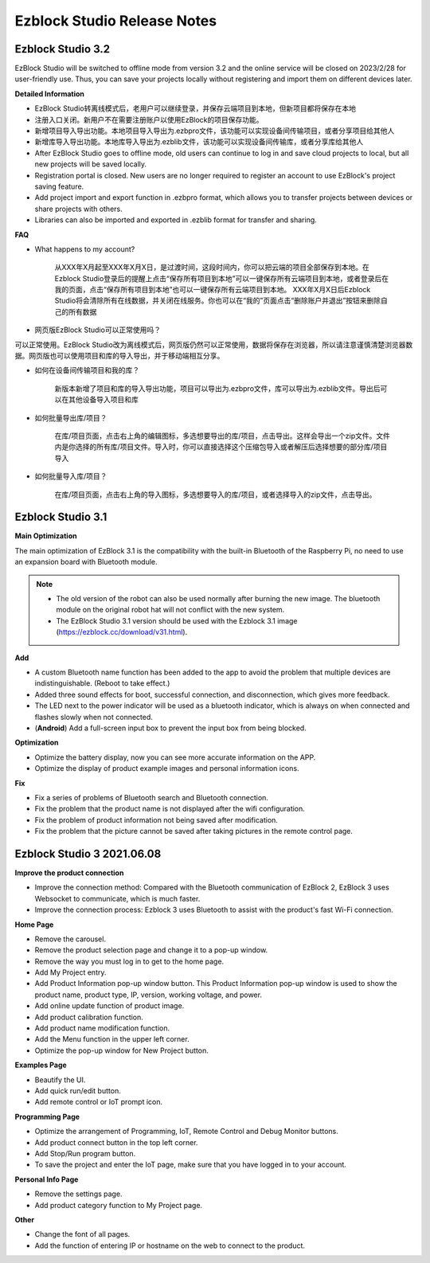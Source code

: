 Ezblock Studio Release Notes
=====================================



Ezblock Studio 3.2
-----------------------------------------------

EzBlock Studio will be switched to offline mode from version 3.2 and the online service will be closed on 2023/2/28 for user-friendly use. Thus, you can save your projects locally without registering and import them on different devices later.


**Detailed Information**

* EzBlock Studio转离线模式后，老用户可以继续登录，并保存云端项目到本地，但新项目都将保存在本地
* 注册入口关闭。新用户不在需要注册账户以使用EzBlock的项目保存功能。
* 新增项目导入导出功能。本地项目导入导出为.ezbpro文件，该功能可以实现设备间传输项目，或者分享项目给其他人
* 新增库导入导出功能。本地库导入导出为.ezblib文件，该功能可以实现设备间传输库，或者分享库给其他人


* After EzBlock Studio goes to offline mode, old users can continue to log in and save cloud projects to local, but all new projects will be saved locally.
* Registration portal is closed. New users are no longer required to register an account to use EzBlock's project saving feature.
* Add project import and export function in .ezbpro format, which allows you to transfer projects between devices or share projects with others.
* Libraries can also be imported and exported in .ezblib format for transfer and sharing.

**FAQ**

* What happens to my account?

    从XXX年X月起至XXX年X月X日，是过渡时间，这段时间内，你可以把云端的项目全部保存到本地。在Ezblock Studio登录后的提醒上点击“保存所有项目到本地”可以一键保存所有云端项目到本地，或者登录后在我的页面，点击“保存所有项目到本地”也可以一键保存所有云端项目到本地。
    XXX年X月X日后Ezblock Studio将会清除所有在线数据，并关闭在线服务。你也可以在“我的”页面点击“删除账户并退出”按钮来删除自己的所有数据

* 网页版EzBlock Studio可以正常使用吗？

可以正常使用。EzBlock Studio改为离线模式后，网页版仍然可以正常使用，数据将保存在浏览器，所以请注意谨慎清楚浏览器数据。网页版也可以使用项目和库的导入导出，并于移动端相互分享。

* 如何在设备间传输项目和我的库？

    新版本新增了项目和库的导入导出功能，项目可以导出为.ezbpro文件，库可以导出为.ezblib文件。导出后可以在其他设备导入项目和库

* 如何批量导出库/项目？

    在库/项目页面，点击右上角的编辑图标，多选想要导出的库/项目，点击导出。这样会导出一个zip文件。文件内是你选择的所有库/项目文件。导入时，你可以直接选择这个压缩包导入或者解压后选择想要的部分库/项目导入

* 如何批量导入库/项目？

    在库/项目页面，点击右上角的导入图标，多选想要导入的库/项目，或者选择导入的zip文件，点击导出。





Ezblock Studio 3.1
-----------------------------------------------

**Main Optimization**

The main optimization of EzBlock 3.1 is the compatibility with the built-in Bluetooth of the Raspberry Pi, no need to use an expansion board with Bluetooth module. 

.. note::
    * The old version of the robot can also be used normally after burning the new image. The bluetooth module on the original robot hat will not conflict with the new system.

    * The EzBlock Studio 3.1 version should be used with the Ezblock 3.1 image (https://ezblock.cc/download/v31.html).

**Add**

* A custom Bluetooth name function has been added to the app to avoid the problem that multiple devices are indistinguishable. (Reboot to take effect.)
* Added three sound effects for boot, successful connection, and disconnection, which gives more feedback.
* The LED next to the power indicator will be used as a bluetooth indicator, which is always on when connected and flashes slowly when not connected.
* (**Android**) Add a full-screen input box to prevent the input box from being blocked.


**Optimization**

* Optimize the battery display, now you can see more accurate information on the APP.
* Optimize the display of product example images and personal information icons.

**Fix**

* Fix a series of problems of Bluetooth search and Bluetooth connection.
* Fix the problem that the product name is not displayed after the wifi configuration.
* Fix the problem of product information not being saved after modification.
* Fix the problem that the picture cannot be saved after taking pictures in the remote control page.

Ezblock Studio 3 2021.06.08
-----------------------------

**Improve the product connection**

* Improve the connection method: Compared with the Bluetooth communication of EzBlock 2, EzBlock 3 uses Websocket to communicate, which is much faster.
* Improve the connection process: Ezblock 3 uses Bluetooth to assist with the product's fast Wi-Fi connection.


**Home Page**


- Remove the carousel.
- Remove the product selection page and change it to a pop-up window.
- Remove the way you must log in to get to the home page.

- Add My Project entry.
- Add Product Information pop-up window button. This Product Information pop-up window is used to show the product name, product type, IP, version, working voltage, and power.
- Add online update function of product image.
- Add product calibration function.
- Add product name modification function.
- Add the Menu function in the upper left corner.

- Optimize the pop-up window for New Project button.


**Examples Page**

* Beautify the UI.
* Add quick run/edit button.
* Add remote control or IoT prompt icon.

**Programming Page**

* Optimize the arrangement of Programming, IoT, Remote Control and Debug Monitor buttons.
* Add product connect button in the top left corner.
* Add Stop/Run program button.
* To save the project and enter the IoT page, make sure that you have logged in to your account.


**Personal Info Page**

* Remove the settings page.
* Add product category function to My Project page.


**Other**

* Change the font of all pages.
* Add the function of entering IP or hostname on the web to connect to the product.